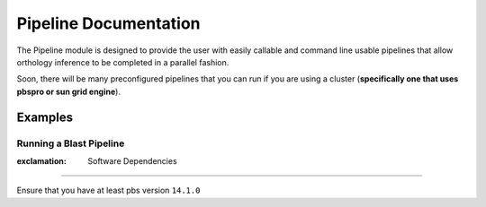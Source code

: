 Pipeline Documentation
======================

The Pipeline module is designed to provide the user with easily callable
and command line usable pipelines that allow orthology inference to be
completed in a parallel fashion.

Soon, there will be many preconfigured pipelines that you can run if you
are using a cluster (**specifically one that uses pbspro or sun grid
engine**).

Examples
--------

Running a Blast Pipeline
^^^^^^^^^^^^^^^^^^^^^^^^

.. code:: python

:exclamation: Software Dependencies
-----------------------------------

Ensure that you have at least pbs version ``14.1.0``
